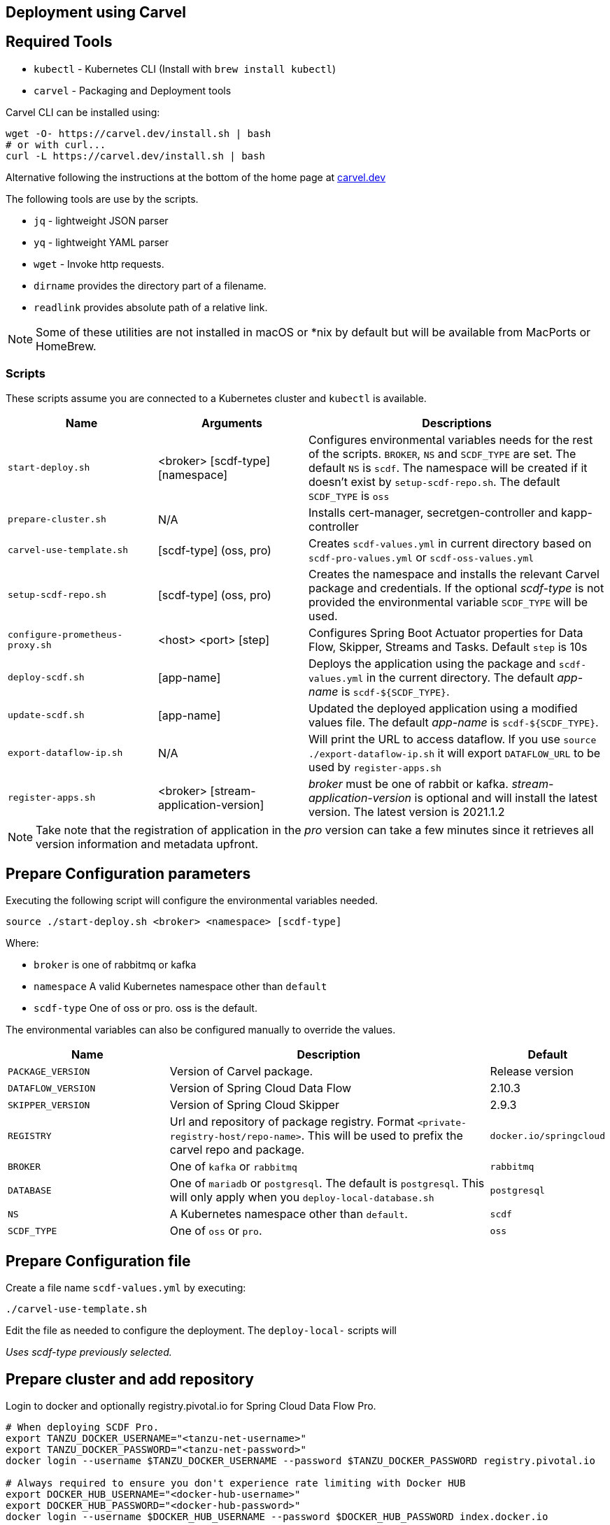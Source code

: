 :source-highlighter: rouge
[[configuration-carvel]]
== Deployment using Carvel

== Required Tools

* `kubectl` - Kubernetes CLI (Install with `brew install kubectl`)
* `carvel` - Packaging and Deployment tools

Carvel CLI can be installed using:

[source,shell]
....
wget -O- https://carvel.dev/install.sh | bash
# or with curl...
curl -L https://carvel.dev/install.sh | bash
....

Alternative following the instructions at the bottom of the home page at link:https://carvel.dev/[carvel.dev]

The following tools are use by the scripts.

* `jq` - lightweight JSON parser
* `yq` - lightweight YAML parser
* `wget` - Invoke http requests.
* `dirname` provides the directory part of a filename.
* `readlink` provides absolute path of a relative link.

NOTE: Some of these utilities are not installed in macOS or *nix by default but will be available from MacPorts or HomeBrew.

=== Scripts

These scripts assume you are connected to a Kubernetes cluster and `kubectl` is available.

[cols="3m,3,6"]
|===
|Name | Arguments |Descriptions

| start-deploy.sh
| <broker> [scdf-type] [namespace]
| Configures environmental variables needs for the rest of the scripts. `BROKER`, `NS` and `SCDF_TYPE` are set. The default `NS` is `scdf`. The namespace will be created if it doesn't exist by `setup-scdf-repo.sh`. The default `SCDF_TYPE` is `oss`

| prepare-cluster.sh
| N/A
| Installs cert-manager, secretgen-controller and kapp-controller

| carvel-use-template.sh
| [scdf-type] (oss, pro)
| Creates `scdf-values.yml` in current directory based on `scdf-pro-values.yml` or `scdf-oss-values.yml`

| setup-scdf-repo.sh
| [scdf-type] (oss, pro)
| Creates the namespace and installs the relevant Carvel package and credentials. If the optional _scdf-type_ is not provided the environmental variable `SCDF_TYPE` will be used.

| configure-prometheus-proxy.sh
| <host> <port> [step]
| Configures Spring Boot Actuator properties for Data Flow, Skipper, Streams and Tasks. Default `step` is 10s

| deploy-scdf.sh
| [app-name]
| Deploys the application using the package and `scdf-values.yml` in the current directory.
The default _app-name_ is `scdf-${SCDF_TYPE}`.

| update-scdf.sh
| [app-name]
| Updated the deployed application using a modified values file.
The default _app-name_ is `scdf-${SCDF_TYPE}`.

| export-dataflow-ip.sh
| N/A
| Will print the URL to access dataflow. If you use `source ./export-dataflow-ip.sh` it will export `DATAFLOW_URL` to be used by `register-apps.sh`

| register-apps.sh
| <broker> [stream-application-version]
| _broker_ must be one of rabbit or kafka.
_stream-application-version_ is optional and will install the latest version. The latest version is 2021.1.2
|===

NOTE: Take note that the registration of application in the _pro_ version can take a few minutes since it retrieves all version information and metadata upfront.

== Prepare Configuration parameters

Executing the following script will configure the environmental variables needed.

[source,shell]
....
source ./start-deploy.sh <broker> <namespace> [scdf-type]
....

Where:

* `broker` is one of rabbitmq or kafka
* `namespace` A valid Kubernetes namespace other than `default`
* `scdf-type` One of oss or pro. oss is the default.


The environmental variables can also be configured manually to override the values.

[cols="3m,6,2"]
|===
|Name |Description|Default

|PACKAGE_VERSION
|Version of Carvel package.
| Release version

|DATAFLOW_VERSION
|Version of Spring Cloud Data Flow
|2.10.3

|SKIPPER_VERSION
|Version of Spring Cloud Skipper
|2.9.3

|REGISTRY
|Url and repository of package registry. Format `<private-registry-host/repo-name>`. This will be used to prefix the carvel repo and package.
| `docker.io/springcloud`

| BROKER
| One of `kafka` or `rabbitmq`
| `rabbitmq`

| DATABASE
| One of `mariadb` or `postgresql`. The default is `postgresql`. This will only apply when you `deploy-local-database.sh`
|`postgresql`

| NS
| A Kubernetes namespace other than `default`.
| `scdf`

| SCDF_TYPE
| One of `oss` or `pro`.
| `oss`

|===

== Prepare Configuration file

Create a file name `scdf-values.yml` by executing:

[source,shell]
....
./carvel-use-template.sh
....

Edit the file as needed to configure the deployment. The `deploy-local-` scripts will

_Uses scdf-type previously selected._

== Prepare cluster and add repository

Login to docker and optionally registry.pivotal.io for Spring Cloud Data Flow Pro.

[source,shell]
....
# When deploying SCDF Pro.
export TANZU_DOCKER_USERNAME="<tanzu-net-username>"
export TANZU_DOCKER_PASSWORD="<tanzu-net-password>"
docker login --username $TANZU_DOCKER_USERNAME --password $TANZU_DOCKER_PASSWORD registry.pivotal.io

# Always required to ensure you don't experience rate limiting with Docker HUB
export DOCKER_HUB_USERNAME="<docker-hub-username>"
export DOCKER_HUB_PASSWORD="<docker-hub-password>"
docker login --username $DOCKER_HUB_USERNAME --password $DOCKER_HUB_PASSWORD index.docker.io
....

Install carvel kapp-controller, secretgen-controller and certmanager

[source,shell]
....
./prepare-cluster.sh
....

Load scdf repo package for the _scdf-type_
[source,shell]
....
./setup-scdf-repo.sh
....

== Install supporting services

In a production environment you should be using supported database and broker services or operators along with shared observability tools.

For local development or demonstration the following can be used to install database, broker and prometheus.

=== Deploy local database.

[source,shell]
....
./deploy-local-database.sh <database>  # <1>
....
<1> `database` must be one of `postgresql` or `mariadb`. Default is postgresql or configure in `DATABASE` using `start-deploy.sh`.

NOTE: This script updates `scdf-values.yml` with the correct secret name.

=== Deploy local message broker.
[source,shell]
....
./deploy-local-broker.sh
....

=== Deploy local Prometheus and proxy.
[source,shell]
....
./deploy-local-prometheus.sh
....

_This script also configures the Grafana endpoint in `scdf-values.yml`_

=== Configure Prometheus proxy

In the case where and existing prometheus and prometheus proxy is deployed the proxy can be configured using:

[source,shell]
....
./configure-prometheus-proxy.sh <host> <port> [step]
....

== Deploy Spring Cloud Data Flow

[source,shell]
....
./deploy-scdf.sh
# This should display Dataflow URL: <url-to-access-dataflow>
source ./export-dataflow-ip.sh
./register-apps.sh
....

== Update deployed application.

You can modify the values file used during installation and then update the deployment using `update-scdf.sh`
